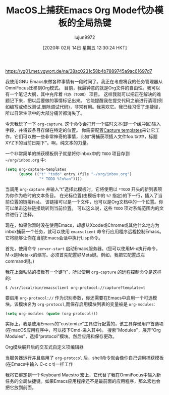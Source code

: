 #+TITLE: MacOS上捕获Emacs Org Mode代办模板的全局热键
#+URL: https://christiantietze.de/posts/2018/05/emacs-org-mode-global-capture-macos/
#+AUTHOR: lujun9972
#+TAGS: org-mode
#+DATE: [2020年 02月 14日 星期五 12:30:24 HKT]
#+LANGUAGE:  zh-CN
#+OPTIONS:  H:6 num:nil toc:t n:nil ::t |:t ^:nil -:nil f:t *:t <:nil

[[https://vg01.met.vgwort.de/na/38ac0231c58b4b7889745a9ac61697d7]]

我使用GNU Emacs来做各种事情有一段时间了。我正在考虑将我的任务管理器从OmniFocus迁移到Org模式。
目前，我最钟意的就是Org文件的自由性。我可以有一个笔记大纲，其中充斥着 =代办（TODO）= 项目。
这样我就可以把正在解决的难题记下来，把以后要做的事情标记出来。
它能提醒我在提交代码之前进行清理(例如编写或修改测试,删除调试代码)，非常有用。我喜欢它。我已经习惯了走捷径，所以日常生活中的大部分痛苦都消失了。

今天我玩了一下 =org-capture=. 这个命令会打开一个临时文本(即一个缓冲区)输入字段，并将该条目存储在特定的位置。
你需要配置[[https://orgmode.org/manual/captemplates.html][Capture templates]]来让它工作，它们可以做一些非常神奇的事情，比如“将捕获项插入文件foo.txt中，标题XYZ下的当前日期下”。啊，纯文本的力量。

一个非常简单的捕获模板例子就是将你inbox中的 =TODO= 项目存到 =~/org/inbox.org= 中:

#+begin_src emacs-lisp
  (setq org-capture-templates
        (quote (("t" "todo" entry (file "~/org/inbox.org")
                 "* TODO %?n%an"))))
#+end_src

当调用 =org-capture= 并输入“t”选择此模板时，它将使用以 =*TODO= 开头的新列表项为你作为临时的文本条目。
在光标位置(由模板中的 =%?= 指定)的下一行，插入了当前位置的链接(=%a=)。
该链接可以是一个文件，也可以是Org文档中的一个位置。你可以单击这些链接跳转到当前位置。
可以这么说，这些 =TODO= 项对系统范围内的文件进行了注释。

现在，如果你暂时没在使用Emacs，却想从Xcode或Chrome或其他什么地方为inbox捕获一个任务，就可以使用 =emacsclient= 命令行应用程序远程控制Emacs。
它将能够让你在当前Emacs会话中执行Lisp命令。

首先，使用命令 =server-start= 启动Emacs服务器。(您可以使用M-x执行命令，M-x是Meta-x的缩写。必须首先配置好Meta键。例如，我把它配置成左command键。)

我在上面粘贴的模板有一个键“t”，所以使用 =org-capture= 的远程控制命令是这样的:

#+begin_src shell
  $ /usr/local/bin/emacsclient org-protocol://capture?template=t
#+end_src

要启用 =org-protocol://= 作为识别参数，你还需要在Emacs中启用一个可选模块。该模块名为 =org-protocol=,而保存启用模块列表的变量被是 =org-modules=:

#+begin_src emacs-lisp
  (setq org-modules (quote (org-protocol)))
#+end_src

实际上，我是使用Emacs的“customize”工具进行配置的，该工具存储用户首选项(在macOS应用程序中，可以按下Cmd-进入其中)。
搜索“Modules”，展开“Org Modules”，选择“protocol”模块。然后应用和保存更改。

[[https://christiantietze.de/posts/2018/05/emacs-org-mode-global-capture-macos/emacs-customize-org-modules.png]]

Org模块展开后的交互式自定义项编辑器

当服务器运行并且启用了 =org-protocol= 后，shell命令就会像你自己调用捕获模板(在Emacs中输入 C-c c t)一样工作

我将它绑定到一个Keyboard Maestro 宏上，它代替了我在OmniFocus中输入新任务的全局快捷键。如果Emacs应用程序还不是最前面的应用程序，那么宏也会把它放到前面。

